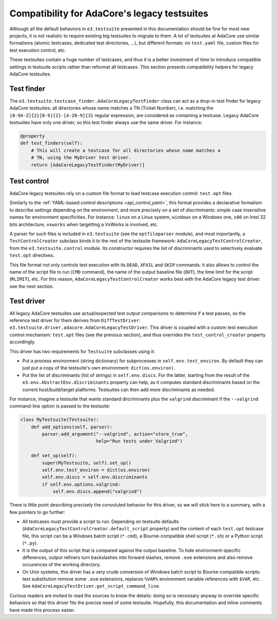Compatibility for AdaCore's legacy testsuites
=============================================

Although all the default behaviors in ``e3.testsuite`` presented in this
documentation should be fine for most new projects, it is not realistic to
require existing big testsuites to migrate to them. A lot of testsuites at
AdaCore use similar formalisms (atomic testcases, dedicated test directories,
...), but different formats: no ``test.yaml`` file, custom files for test
execution control, etc.

These testsuites contain a huge number of testcases, and thus it is a better
investment of time to introduce compatible settings in testsuite scripts rather
than reformat all testcases. This section presents compatibility helpers for
legacy AdaCore testsuites.



Test finder
-----------

The ``e3.testsuite.testcase_finder.AdaCoreLegacyTestFinder`` class can act as a
drop-in test finder for legacy AdaCore testsuites: all directories whose name
matches a TN (Ticket Number), i.e. matching the
``[0-9A-Z]{2}[0-9]{2}-[A-Z0-9]{3}`` regular expression, are considered as
containing a testcase. Legacy AdaCore testsuites have only one driver, so this
test finder always use the same driver. For instance:

.. code-block:: python

   @property
   def test_finders(self):
       # This will create a testcase for all directories whose name matches a
       # TN, using the MyDriver test driver.
       return [AdaCoreLegacyTestFinder(MyDriver)]


Test control
------------

AdaCore legacy testsuites rely on a custom file format to lead testcase
execution control: ``test.opt`` files.

Similarly to the :ref:`YAML-based control descriptions <api_control_yaml>`,
this format provides a declarative formalism to describe settings depending on
the environment, and more precisely on a set of *discriminants*: simple case
insensitive names for environment specificities. For instance: ``linux`` on a
Linux system, ``windows`` on a Windows one, ``x86`` on Intel 32 bits
architecture, ``vxworks`` when targetting a VxWorks is involved, etc.

A parser for such files is included in ``e3.testsuite`` (see the
``optfileparser`` module), and most importantly, a ``TestControlCreator``
subclass binds it to the rest of the testsuite framework:
``AdaCoreLegacyTestControlCreator``, from the ``e3.testsuite.control`` module.
Its constructor requires the list of discriminants used to selectively evaluate
``test.opt`` directives.

This file format not only controls test execution with its ``DEAD``, ``XFAIL``
and ``SKIP`` commands: it also allows to control the name of the script file to
run (``CMD`` command), the name of the output baseline file (``OUT``), the time
limit for the script (``RLIMIT``), etc. For this reason,
``AdaCoreLegacyTestControlCreator`` works best with the AdaCore legacy test
driver: see the next section.


Test driver
-----------

All legacy AdaCore testsuites use actual/expected test output comparisons to
determine if a test passes, so the reference test driver for them derives from
``DiffTestDriver``: ``e3.testsuite.driver.adacore.AdaCoreLegacyTestDriver``.
This driver is coupled with a custom test execution control mechanism:
``test.opt`` files (see the previous section), and thus overrides the
``test_control_creator`` property accordingly.

This driver has two requirements for ``Testsuite`` subclasses using it:

* Put a process environment (string dictionary) for subprocesses in
  ``self.env.test_environ``. By default they can just put a copy of the
  testsuite's own environment: ``dict(os.environ)``.

* Put the list of discriminants (list of strings) in ``self.env.discs``.
  For the latter, starting from the result of the
  ``e3.env.AbstractEnv.discriminants`` property can help, as it computes
  standard discriminants based on the current host/build/target platforms.
  Testsuites can then add more discriminants as needed.

For instance, imagine a testsuite that wants standard dircriminants plus the
``valgrind`` discriminant if the ``--valgrind`` command-line option is passed
to the testsuite:

.. code-block:: python

   class MyTestsuite(Testsuite):
       def add_options(self, parser):
           parser.add_argument("--valgrind", action="store_true",
                               help="Run tests under Valgrind")

       def set_up(self):
           super(MyTestsuite, self).set_up()
           self.env.test_environ = dict(os.environ)
           self.env.discs = self.env.discriminants
           if self.env.options.valgrind:
               self.env.discs.append("valgrind")

There is little point describing precisely the convoluted behavior for this
driver, so we will stick here to a summary, with a few pointers to go further:

* All testcases must provide a script to run. Depending on testsuite defaults
  (``AdaCoreLegacyTestControlCreator.default_script`` property) and the content
  of each ``test.opt`` testcase file, this script can be a Windows batch script
  (``*.cmd``), a Bourne-compatible shell script (``*.sh``) or a Python script
  (``*.py``).

* It is the output of this script that is compared against the output baseline.
  To hide environment-specific differences, output refiners turn backslashes
  into forward slashes, remove ``.exe`` extensions and also remove occurences
  of the working directory.

* On Unix systems, this driver has a very crude conversion of Windows batch
  script to Bourne-compatible scripts: text substitution remove some ``.exe``
  extensions, replaces ``%VAR%`` environment variable references with ``$VAR``,
  etc. See ``AdaCoreLegacyTestDriver.get_script_command_line``.

Curious readers are invited to read the sources to know the details: doing so
is necessary anyway to override specific behaviors so that this driver fits the
precise need of some testsuite. Hopefully, this documentation and inline
comments have made this process easier.
